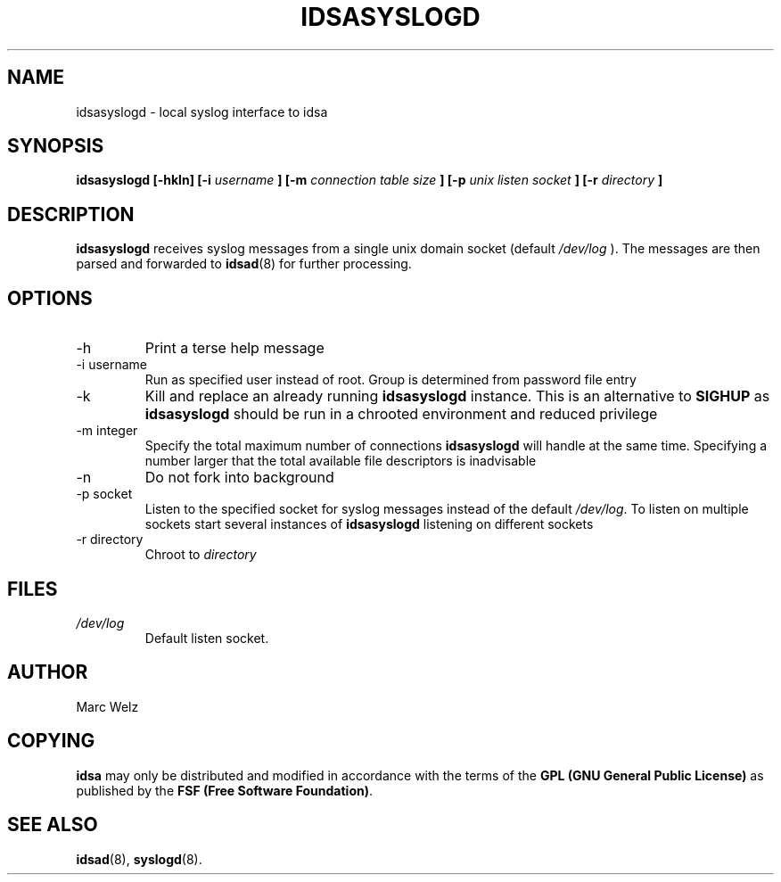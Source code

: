 .\" Process this file with
.\" groff -man -Tascii idsasyslogd.8
.\"
.TH IDSASYSLOGD 8 "JULY 2000" "IDS/A System"
.SH NAME
idsasyslogd \- local syslog interface to idsa
.SH SYNOPSIS
.B idsasyslogd [-hkln]
.B [-i 
.I username
.B ] [-m
.I connection table size
.B ] [-p 
.I unix listen socket
.B ] [-r 
.I directory
.B ]
.SH DESCRIPTION
.B idsasyslogd
receives syslog messages from a single unix domain socket (default
.I /dev/log
). The messages are then parsed and forwarded to 
.BR idsad (8)
for further processing.
.SH OPTIONS
.IP -h
Print a terse help message
.IP "-i username"
Run as specified user instead of root. Group is determined from 
password file entry
.IP -k
Kill and replace an already running 
.B idsasyslogd
instance. This is an alternative to 
.B SIGHUP
as 
.B idsasyslogd 
should be run in a chrooted environment and reduced privilege
.IP "-m integer"
Specify the total maximum number of connections
.B idsasyslogd 
will handle at the same time. Specifying a number larger
that the total available file descriptors is inadvisable
.IP -n
Do not fork into background
.IP "-p socket"
Listen to the specified socket for syslog messages instead of the default
.IR /dev/log .
To listen on multiple sockets start several instances
of 
.B idsasyslogd 
listening on different sockets
.IP "-r directory"
Chroot to 
.I directory
.SH FILES
.I /dev/log
.RS
Default listen socket.
.RE
.SH AUTHOR
Marc Welz
.SH COPYING
.B idsa
may only be distributed and modified in accordance with
the terms of the
.B GPL (GNU General Public License)
as published by the
.BR "FSF (Free Software Foundation)" .
.SH SEE ALSO
.BR idsad (8),
.BR syslogd (8).
